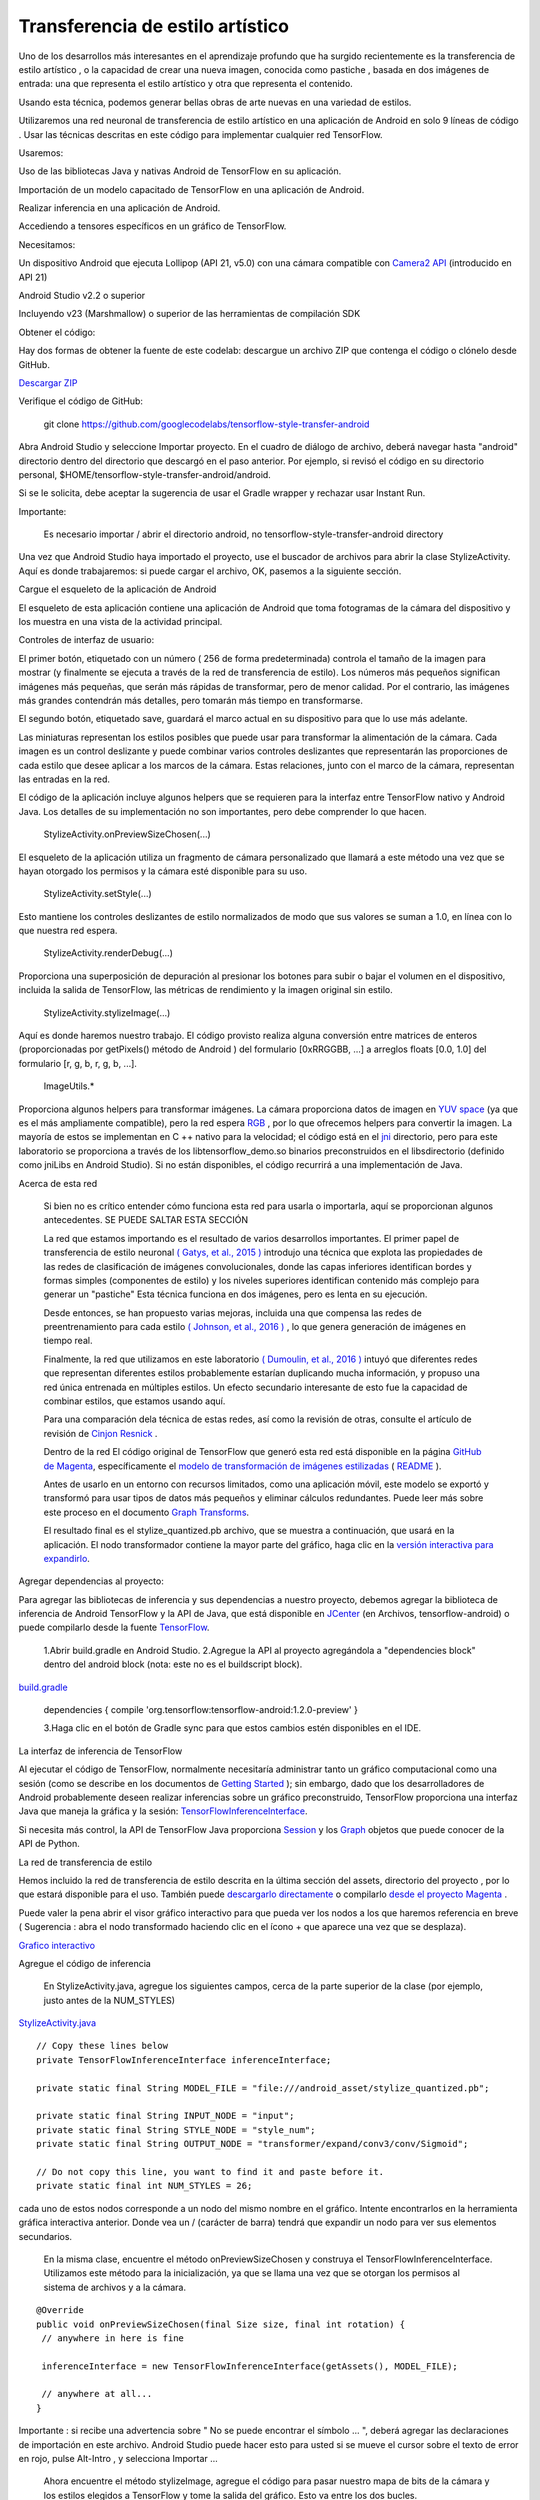 ====================================
Transferencia de estilo artístico
====================================

Uno de los desarrollos más interesantes en el aprendizaje profundo que ha surgido recientemente es la transferencia de estilo artístico , o la capacidad de crear una nueva imagen, conocida como pastiche , basada en dos imágenes de entrada: una que representa el estilo artístico y otra que representa el contenido.

.. image:: img/TF16.png

Usando esta técnica, podemos generar bellas obras de arte nuevas en una variedad de estilos.

.. image:: img/TF17.png

Utilizaremos una red neuronal de transferencia de estilo artístico en una aplicación de Android en solo 9 líneas de código . Usar las técnicas descritas en este código para implementar cualquier red TensorFlow.

Usaremos:

Uso de las bibliotecas Java y nativas Android de TensorFlow en su aplicación.

Importación de un modelo capacitado de TensorFlow en una aplicación de Android.

Realizar inferencia en una aplicación de Android.

Accediendo a tensores específicos en un gráfico de TensorFlow.

Necesitamos:

Un dispositivo Android que ejecuta Lollipop (API 21, v5.0) con una cámara compatible con `Camera2 API <https://developer.android.com/reference/android/hardware/camera2/package-summary.html>`_ (introducido en API 21)

Android Studio v2.2 o superior

Incluyendo v23 (Marshmallow) o superior de las herramientas de compilación SDK

Obtener el código:

Hay dos formas de obtener la fuente de este codelab: descargue un archivo ZIP que contenga el código o clónelo desde GitHub.

`Descargar ZIP <https://github.com/googlecodelabs/tensorflow-style-transfer-android/archive/codelab-start.zip>`_


Verifique el código de GitHub:

	git clone https://github.com/googlecodelabs/tensorflow-style-transfer-android

Abra Android Studio y seleccione Importar proyecto. 
En el cuadro de diálogo de archivo, deberá navegar hasta "android" directorio dentro del directorio que descargó en el paso anterior. Por ejemplo, si revisó el código en su directorio personal, $HOME/tensorflow-style-transfer-android/android.

Si se le solicita, debe aceptar la sugerencia de usar el Gradle wrapper y rechazar usar Instant Run.

Importante:

	Es necesario importar / abrir el directorio android, no tensorflow-style-transfer-android directory

Una vez que Android Studio haya importado el proyecto, use el buscador de archivos para abrir la clase StylizeActivity. Aquí es donde trabajaremos: si puede cargar el archivo, OK, pasemos a la siguiente sección.

Cargue el esqueleto de la aplicación de Android

El esqueleto de esta aplicación contiene una aplicación de Android que toma fotogramas de la cámara del dispositivo y los muestra en una vista de la actividad principal.

Controles de interfaz de usuario:

El primer botón, etiquetado con un número ( 256 de forma predeterminada) controla el tamaño de la imagen para mostrar (y finalmente se ejecuta a través de la red de transferencia de estilo). Los números más pequeños significan imágenes más pequeñas, que serán más rápidas de transformar, pero de menor calidad. Por el contrario, las imágenes más grandes contendrán más detalles, pero tomarán más tiempo en transformarse.

El segundo botón, etiquetado save, guardará el marco actual en su dispositivo para que lo use más adelante.

Las miniaturas representan los estilos posibles que puede usar para transformar la alimentación de la cámara. Cada imagen es un control deslizante y puede combinar varios controles deslizantes que representarán las proporciones de cada estilo que desee aplicar a los marcos de la cámara. Estas relaciones, junto con el marco de la cámara, representan las entradas en la red.

El código de la aplicación incluye algunos helpers que se requieren para la interfaz entre TensorFlow nativo y Android Java. Los detalles de su implementación no son importantes, pero debe comprender lo que hacen.

	StylizeActivity.onPreviewSizeChosen(...)

El esqueleto de la aplicación utiliza un fragmento de cámara personalizado que llamará a este método una vez que se hayan otorgado los permisos y la cámara esté disponible para su uso.

	StylizeActivity.setStyle(...)

Esto mantiene los controles deslizantes de estilo normalizados de modo que sus valores se suman a 1.0, en línea con lo que nuestra red espera.

	StylizeActivity.renderDebug(...)

Proporciona una superposición de depuración al presionar los botones para subir o bajar el volumen en el dispositivo, incluida la salida de TensorFlow, las métricas de rendimiento y la imagen original sin estilo.

	StylizeActivity.stylizeImage(...)

Aquí es donde haremos nuestro trabajo. El código provisto realiza alguna conversión entre matrices de enteros (proporcionadas por getPixels() método de Android ) del formulario [0xRRGGBB, ...] a arreglos floats [0.0, 1.0] del formulario [r, g, b, r, g, b, ...].

	ImageUtils.*

Proporciona algunos helpers para transformar imágenes. La cámara proporciona datos de imagen en `YUV space <https://en.wikipedia.org/wiki/YUV>`_ (ya que es el más ampliamente compatible), pero la red espera `RGB <https://en.wikipedia.org/wiki/RGB_color_space>`_ , por lo que ofrecemos helpers para convertir la imagen. La mayoría de estos se implementan en C ++ nativo para la velocidad; el código está en el `jni <https://github.com/tensorflow/tensorflow/tree/master/tensorflow/examples/android/jni>`_ directorio, pero para este laboratorio se proporciona a través de los libtensorflow_demo.so binarios preconstruidos en el libsdirectorio (definido como jniLibs en Android Studio). Si no están disponibles, el código recurrirá a una implementación de Java.

Acerca de esta red

	Si bien no es crítico entender cómo funciona esta red para usarla o importarla, aquí se proporcionan algunos antecedentes. SE PUEDE SALTAR ESTA SECCIÓN

	La red que estamos importando es el resultado de varios desarrollos importantes. El primer papel de transferencia de estilo neuronal `( Gatys, et al., 2015 ) <http://arxiv.org/abs/1508.06576>`_ introdujo una técnica que explota las propiedades de las redes de clasificación de imágenes convolucionales, donde las capas inferiores identifican bordes y formas simples (componentes de estilo) y los niveles superiores identifican contenido más complejo para generar un "pastiche" Esta técnica funciona en dos imágenes, pero es lenta en su ejecución.

	Desde entonces, se han propuesto varias mejoras, incluida una que compensa las redes de preentrenamiento para cada estilo `( Johnson, et al., 2016 ) <https://arxiv.org/abs/1603.08155>`_ , lo que genera generación de imágenes en tiempo real.

	Finalmente, la red que utilizamos en este laboratorio `( Dumoulin, et al., 2016 ) <https://arxiv.org/abs/1610.07629>`_  intuyó que diferentes redes que representan diferentes estilos probablemente estarían duplicando mucha información, y propuso una red única entrenada en múltiples estilos. Un efecto secundario interesante de esto fue la capacidad de combinar estilos, que estamos usando aquí.

	Para una comparación dela técnica de estas redes, así como la revisión de otras, consulte el artículo de revisión de `Cinjon Resnick <https://github.com/tensorflow/magenta/blob/master/magenta/reviews/styletransfer.md>`_ .

	Dentro de la red
	El código original de TensorFlow que generó esta red está disponible en la página `GitHub de Magenta <https://github.com/tensorflow/magenta>`_, específicamente el `modelo de transformación de imágenes estilizadas <https://github.com/tensorflow/magenta/blob/master/magenta/models/image_stylization/model.py#L28>`_ ( `README <https://github.com/tensorflow/magenta/blob/master/magenta/models/image_stylization/README.md>`_ ).

	Antes de usarlo en un entorno con recursos limitados, como una aplicación móvil, este modelo se exportó y transformó para usar tipos de datos más pequeños y eliminar cálculos redundantes. Puede leer más sobre este proceso en el documento `Graph Transforms <https://github.com/tensorflow/tensorflow/blob/master/tensorflow/tools/graph_transforms/README.md>`_.

	El resultado final es el stylize_quantized.pb archivo, que se muestra a continuación, que usará en la aplicación. El nodo transformador contiene la mayor parte del gráfico, haga clic en la `versión interactiva para expandirlo <https://googlecodelabs.github.io/tensorflow-style-transfer-android/>`_.

Agregar dependencias al proyecto:

Para agregar las bibliotecas de inferencia y sus dependencias a nuestro proyecto, debemos agregar la biblioteca de inferencia de Android TensorFlow y la API de Java, que está disponible en `JCenter <https://bintray.com/google/tensorflow/tensorflow>`_ (en Archivos, tensorflow-android) o puede compilarlo desde la fuente `TensorFlow <https://github.com/tensorflow/tensorflow/tree/master/tensorflow/contrib/android>`_.

	1.Abrir  build.gradle en Android Studio.
	2.Agregue la API al proyecto agregándola a "dependencies block" dentro del android block (nota: este no es el buildscript block).

`build.gradle <https://github.com/googlecodelabs/tensorflow-style-transfer-android/blob/codelab-finish/android/build.gradle>`_

	dependencies {
	compile 'org.tensorflow:tensorflow-android:1.2.0-preview'
	}

	3.Haga clic en el botón de Gradle sync para que estos cambios estén disponibles en el IDE.

La interfaz de inferencia de TensorFlow

Al ejecutar el código de TensorFlow, normalmente necesitaría administrar tanto un gráfico computacional como una sesión (como se describe en los documentos de `Getting Started <https://www.tensorflow.org/get_started/get_started#the_computational_graph>`_ ); sin embargo, dado que los desarrolladores de Android probablemente deseen realizar inferencias sobre un gráfico preconstruido, TensorFlow proporciona una interfaz Java que maneja la gráfica y la sesión: `TensorFlowInferenceInterface <https://github.com/tensorflow/tensorflow/blob/master/tensorflow/contrib/android/java/org/tensorflow/contrib/android/TensorFlowInferenceInterface.java>`_.

Si necesita más control, la API de TensorFlow Java proporciona `Session <https://github.com/tensorflow/tensorflow/blob/master/tensorflow/java/src/main/java/org/tensorflow/Session.java>`_ y los `Graph <https://github.com/tensorflow/tensorflow/blob/master/tensorflow/java/src/main/java/org/tensorflow/Graph.java>`_ objetos que puede conocer de la API de Python.

La red de transferencia de estilo

Hemos incluido la red de transferencia de estilo descrita en la última sección del  assets, directorio del proyecto , por lo que estará disponible para el uso. También puede `descargarlo directamente <https://storage.googleapis.com/download.tensorflow.org/models/stylize_v1.zip>`_ o compilarlo `desde el proyecto Magenta <https://github.com/tensorflow/magenta/blob/master/magenta/models/image_stylization/README.md>`_ .

Puede valer la pena abrir el visor gráfico interactivo para que pueda ver los nodos a los que haremos referencia en breve ( Sugerencia : abra el nodo transformado haciendo clic en el ícono + que aparece una vez que se desplaza).

`Grafico interactivo <https://googlecodelabs.github.io/tensorflow-style-transfer-android/>`_

Agregue el código de inferencia

	En StylizeActivity.java, agregue los siguientes campos, cerca de la parte superior de la clase (por ejemplo, justo antes de la NUM_STYLES)

`StylizeActivity.java <https://github.com/googlecodelabs/tensorflow-style-transfer-android/blob/codelab-finish/android/src/org/tensorflow/demo/StylizeActivity.java>`_ ::
	
	// Copy these lines below
	private TensorFlowInferenceInterface inferenceInterface;

	private static final String MODEL_FILE = "file:///android_asset/stylize_quantized.pb";

	private static final String INPUT_NODE = "input";
	private static final String STYLE_NODE = "style_num";
	private static final String OUTPUT_NODE = "transformer/expand/conv3/conv/Sigmoid";

	// Do not copy this line, you want to find it and paste before it.
	private static final int NUM_STYLES = 26;

cada uno de estos nodos corresponde a un nodo del mismo nombre en el gráfico. Intente encontrarlos en la herramienta gráfica interactiva anterior. Donde vea un / (carácter de barra) tendrá que expandir un nodo para ver sus elementos secundarios.

	En la misma clase, encuentre el método onPreviewSizeChosen y construya el TensorFlowInferenceInterface. Utilizamos este método para la inicialización, ya que se llama una vez que se otorgan los permisos al sistema de archivos y a la cámara.

::

	@Override
	public void onPreviewSizeChosen(final Size size, final int rotation) {
	 // anywhere in here is fine

	 inferenceInterface = new TensorFlowInferenceInterface(getAssets(), MODEL_FILE);

	 // anywhere at all...
	}

Importante : si recibe una advertencia sobre " No se puede encontrar el símbolo ... ", deberá agregar las declaraciones de importación en este archivo. Android Studio puede hacer esto para usted si se mueve el cursor sobre el texto de error en rojo, pulse Alt-Intro , y selecciona Importar ...

	Ahora encuentre el método stylizeImage, agregue el código para pasar nuestro mapa de bits de la cámara y los estilos elegidos a TensorFlow y tome la salida del gráfico. Esto va entre los dos bucles.

`StylizeActivity.java <https://github.com/googlecodelabs/tensorflow-style-transfer-android/blob/codelab-finish/android/src/org/tensorflow/demo/StylizeActivity.java>`_::

	private void stylizeImage(final Bitmap bitmap) {
	 // Find the code marked with: TODO: Process the image in TensorFlow here.
	 // Then paste the following code in at that location.
	 
	 // Start copying here:

	 // Copy the input data into TensorFlow.
	 inferenceInterface.feed(INPUT_NODE, floatValues, 
	   1, bitmap.getWidth(), bitmap.getHeight(), 3);
	 inferenceInterface.feed(STYLE_NODE, styleVals, NUM_STYLES);

	 // Execute the output node's dependency sub-graph.
	 inferenceInterface.run(new String[] {OUTPUT_NODE}, isDebug());

	 // Copy the data from TensorFlow back into our array.
	 inferenceInterface.fetch(OUTPUT_NODE, floatValues);

	 // Don't copy this code, it's already in there.
	 for (int i = 0; i < intValues.length; ++i) {
	 // ...
	}


	Opcional: busque renderDebugy agregue el texto de estado de TensorFlow a la superposición de depuración (que se activa cuando presiona las teclas de volumen).			

`StylizeActivity.java`_<https://github.com/googlecodelabs/tensorflow-style-transfer-android/blob/codelab-finish/android/src/org/tensorflow/demo/StylizeActivity.java>`_::

	private void renderDebug(final Canvas canvas) {
	 // ... provided code that does some drawing ...

	 // Look for this line, but don't copy it, it's already there.
	 final Vector<String> lines = new Vector<>();

	 // Add these three lines right here:
	 final String[] statLines = inferenceInterface.getStatString().split("\n");
	 Collections.addAll(lines, statLines);
	 lines.add("");

	 // Don't add this line, it's already there
	 lines.add("Frame: " + previewWidth + "x" + previewHeight);
	 // ... more provided code for rendering the text ...
	}

Importante : si recibe una advertencia sobre " No se puede encontrar el símbolo ... ", deberá agregar las declaraciones de importación en este archivo. Android Studio puede hacer esto para usted si se mueve el cursor sobre el texto de error en rojo, pulse Alt-Intro , y selecciona Importar ... .

Finalmente

	En Android Studio, presione el botón Ejecutar y espere a que se construya el proyecto.

	¡Ahora debería ver la transferencia de estilos en su dispositivo!

.. image:: img/TF18.png			